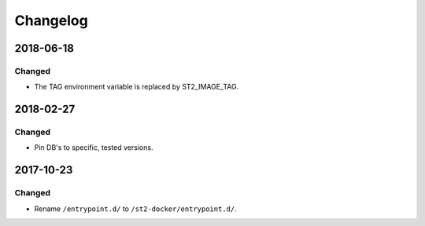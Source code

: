 Changelog
=========

2018-06-18
----------

Changed
~~~~~~~

* The TAG environment variable is replaced by ST2_IMAGE_TAG.

2018-02-27
----------

Changed
~~~~~~~

* Pin DB's to specific, tested versions.

2017-10-23
----------

Changed
~~~~~~~

* Rename ``/entrypoint.d/`` to ``/st2-docker/entrypoint.d/``.
